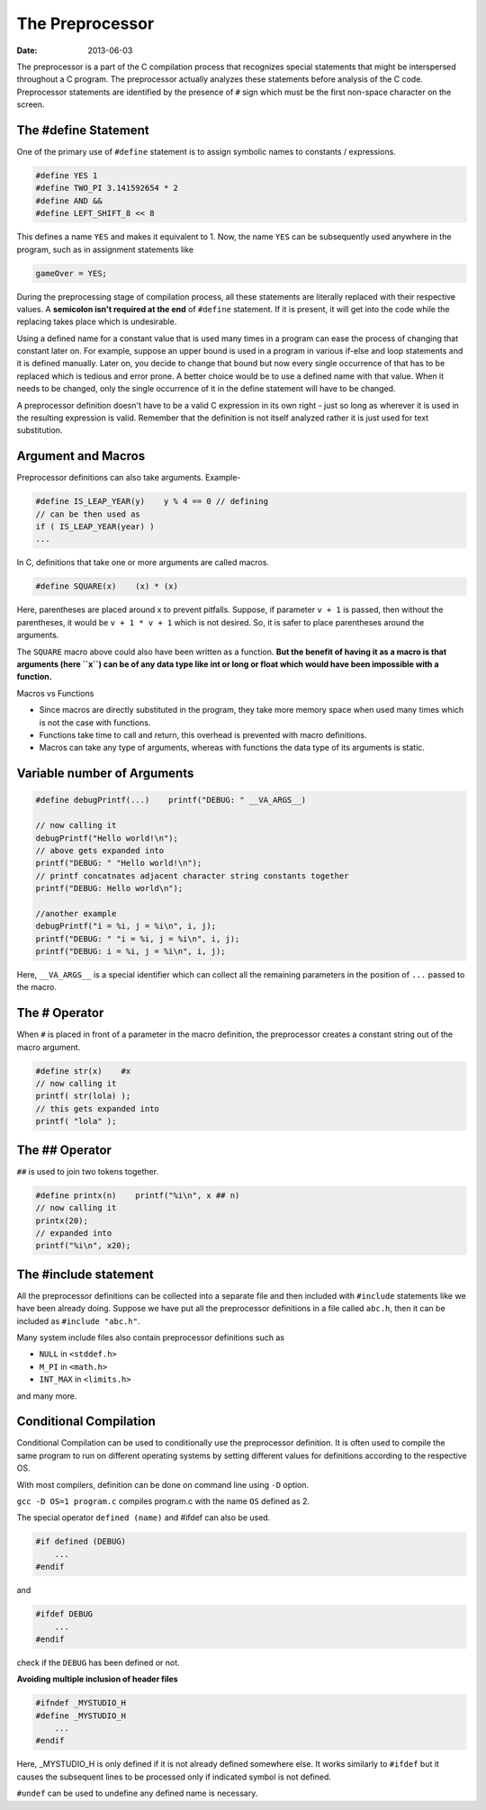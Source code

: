 The Preprocessor
================

:date: 2013-06-03


The preprocessor is a part of the C compilation process that recognizes special statements that might be interspersed throughout a C program. The preprocessor actually analyzes these statements before analysis of the C code. Preprocessor statements are identified by the presence of ``#`` sign which must be the first non-space character on the screen.

The #define Statement
---------------------

One of the primary use of ``#define`` statement is to assign symbolic names to constants / expressions.

.. code-block:: c

    #define YES 1
    #define TWO_PI 3.141592654 * 2
    #define AND &&
    #define LEFT_SHIFT_8 << 8

This defines a name ``YES`` and makes it equivalent to 1. Now, the name ``YES`` can be subsequently used anywhere in the program, such as in assignment statements like

.. code-block:: c

    gameOver = YES;

During the preprocessing stage of compilation process, all these statements are literally replaced with their respective values. A **semicolon isn't required at the end** of ``#define`` statement. If it is present, it will get into the code while the replacing takes place which is undesirable.

Using a defined name for a constant value that is used many times in a program can ease the process of changing that constant later on. For example, suppose an upper bound is used in a program in various if-else and loop statements and it is defined manually. Later on, you decide to change that bound but now every single occurrence of that has to be replaced which is tedious and error prone. A better choice would be to use a defined name with that value. When it needs to be changed, only the single occurrence of it in the define statement will have to be changed.

A preprocessor definition doesn't have to be a valid C expression in its own right - just so long as wherever it is used in the resulting expression is valid. Remember that the definition is not itself analyzed rather it is just used for text substitution.


Argument and Macros
-------------------

Preprocessor definitions can also take arguments. Example-

.. code-block:: c

    #define IS_LEAP_YEAR(y)    y % 4 == 0 // defining
    // can be then used as
    if ( IS_LEAP_YEAR(year) )
    ...

In C, definitions that take one or more arguments are called macros.

.. code-block:: c

    #define SQUARE(x)    (x) * (x)

Here, parentheses are placed around x to prevent pitfalls. Suppose, if parameter ``v + 1`` is passed, then without the parentheses, it would be ``v + 1 * v + 1`` which is not desired. So, it is safer to place parentheses around the arguments.

The ``SQUARE`` macro above could also have been written as a function. **But the benefit of having it as a macro is that arguments (here ``x``) can be of any data type like int or long or float which would have been impossible with a function.**

Macros vs Functions

- Since macros are directly substituted in the program, they take more memory space when used many times which is not the case with functions.
- Functions take time to call and return, this overhead is prevented with macro definitions.
- Macros can take any type of arguments, whereas with functions the data type of its arguments is static.


Variable number of Arguments
----------------------------

.. code-block:: c

    #define debugPrintf(...)    printf("DEBUG: " __VA_ARGS__)

    // now calling it
    debugPrintf("Hello world!\n");
    // above gets expanded into
    printf("DEBUG: " "Hello world!\n");
    // printf concatnates adjacent character string constants together
    printf("DEBUG: Hello world\n");

    //another example
    debugPrintf("i = %i, j = %i\n", i, j);
    printf("DEBUG: " "i = %i, j = %i\n", i, j);
    printf("DEBUG: i = %i, j = %i\n", i, j);

Here, ``__VA_ARGS__`` is a special identifier which can collect all the remaining parameters in the position of ``...`` passed to the macro.


The # Operator
--------------

When ``#`` is placed in front of a parameter in the macro definition, the preprocessor creates a constant string out of the macro argument.

.. code-block:: c

    #define str(x)    #x
    // now calling it
    printf( str(lola) );
    // this gets expanded into
    printf( "lola" );


The ## Operator
---------------

``##`` is used to join two tokens together.

.. code-block:: c

    #define printx(n)    printf("%i\n", x ## n)
    // now calling it
    printx(20);
    // expanded into
    printf("%i\n", x20);


The #include statement
----------------------

All the preprocessor definitions can be collected into a separate file and then included with ``#include`` statements like we have been already doing. Suppose we have put all the preprocessor definitions in a file called ``abc.h``, then it can be included as ``#include "abc.h"``.

Many system include files also contain preprocessor definitions such as

- ``NULL`` in ``<stddef.h>``
- ``M_PI`` in ``<math.h>``
- ``INT_MAX`` in ``<limits.h>``

and many more.


Conditional Compilation
-----------------------

Conditional Compilation can be used to conditionally use the preprocessor definition. It is often used to compile the same program to run on different operating systems by setting different values for definitions according to the respective OS.

.. code-block::c

    #if    OS == 1 // Mac OS
        ...
    #elif  OS == 2 // Linux
        ...
    #elif  OS == 3 // Windows
        ...
    #else
        ...
    #endif

With most compilers, definition can be done on command line using ``-D`` option.

``gcc -D OS=1 program.c`` compiles program.c with the name ``OS`` defined as 2.

The special operator ``defined (name)`` and #ifdef can also be used.

.. code-block:: c

    #if defined (DEBUG)
        ...
    #endif

and

.. code-block:: c

    #ifdef DEBUG
        ...
    #endif

check if the ``DEBUG`` has been defined or not.

**Avoiding multiple inclusion of header files**

.. code-block:: c

    #ifndef _MYSTUDIO_H
    #define _MYSTUDIO_H
        ...
    #endif

Here, _MYSTUDIO_H is only defined if it is not already defined somewhere else. It works similarly to ``#ifdef`` but it causes the subsequent lines to be processed only if indicated symbol is not defined.

``#undef`` can be used to undefine any defined name is necessary.
